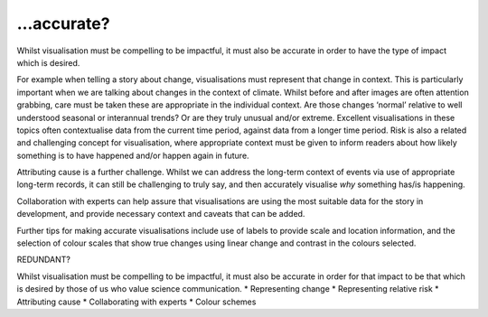 .. _accurate

…accurate?
----------

Whilst visualisation must be compelling to be impactful, it must also be accurate in order to have the type of impact which is desired.

For example when telling a story about change, visualisations must represent that change in context. This is particularly important when we are talking about changes in the context of climate. Whilst before and after images are often attention grabbing, care must be taken these are appropriate in the individual context. Are those changes ‘normal’ relative to well understood seasonal or interannual trends? Or are they truly unusual and/or extreme. Excellent visualisations in these topics often contextualise data from the current time period, against data from a longer time period.  Risk is also a related and challenging concept for visualisation, where appropriate context must be given to inform readers about how likely something is to have happened and/or happen again in future.

Attributing cause is a further challenge. Whilst we can address the long-term context of events via use of appropriate long-term records, it can still be challenging to truly say, and then accurately visualise *why* something has/is happening. 

Collaboration with experts can help assure that visualisations are using the most suitable data for the story in development, and provide necessary context and caveats that can be added.

Further tips for making accurate visualisations include use of labels to provide scale and location information, and the selection of colour scales that show true changes using linear change and contrast in the colours selected. 

REDUNDANT?

Whilst visualisation must be compelling to be impactful, it must also be accurate in order for that impact to be that which is desired by those of us who value science communication.
* Representing change
* Representing relative risk
* Attributing cause
* Collaborating with experts
* Colour schemes


